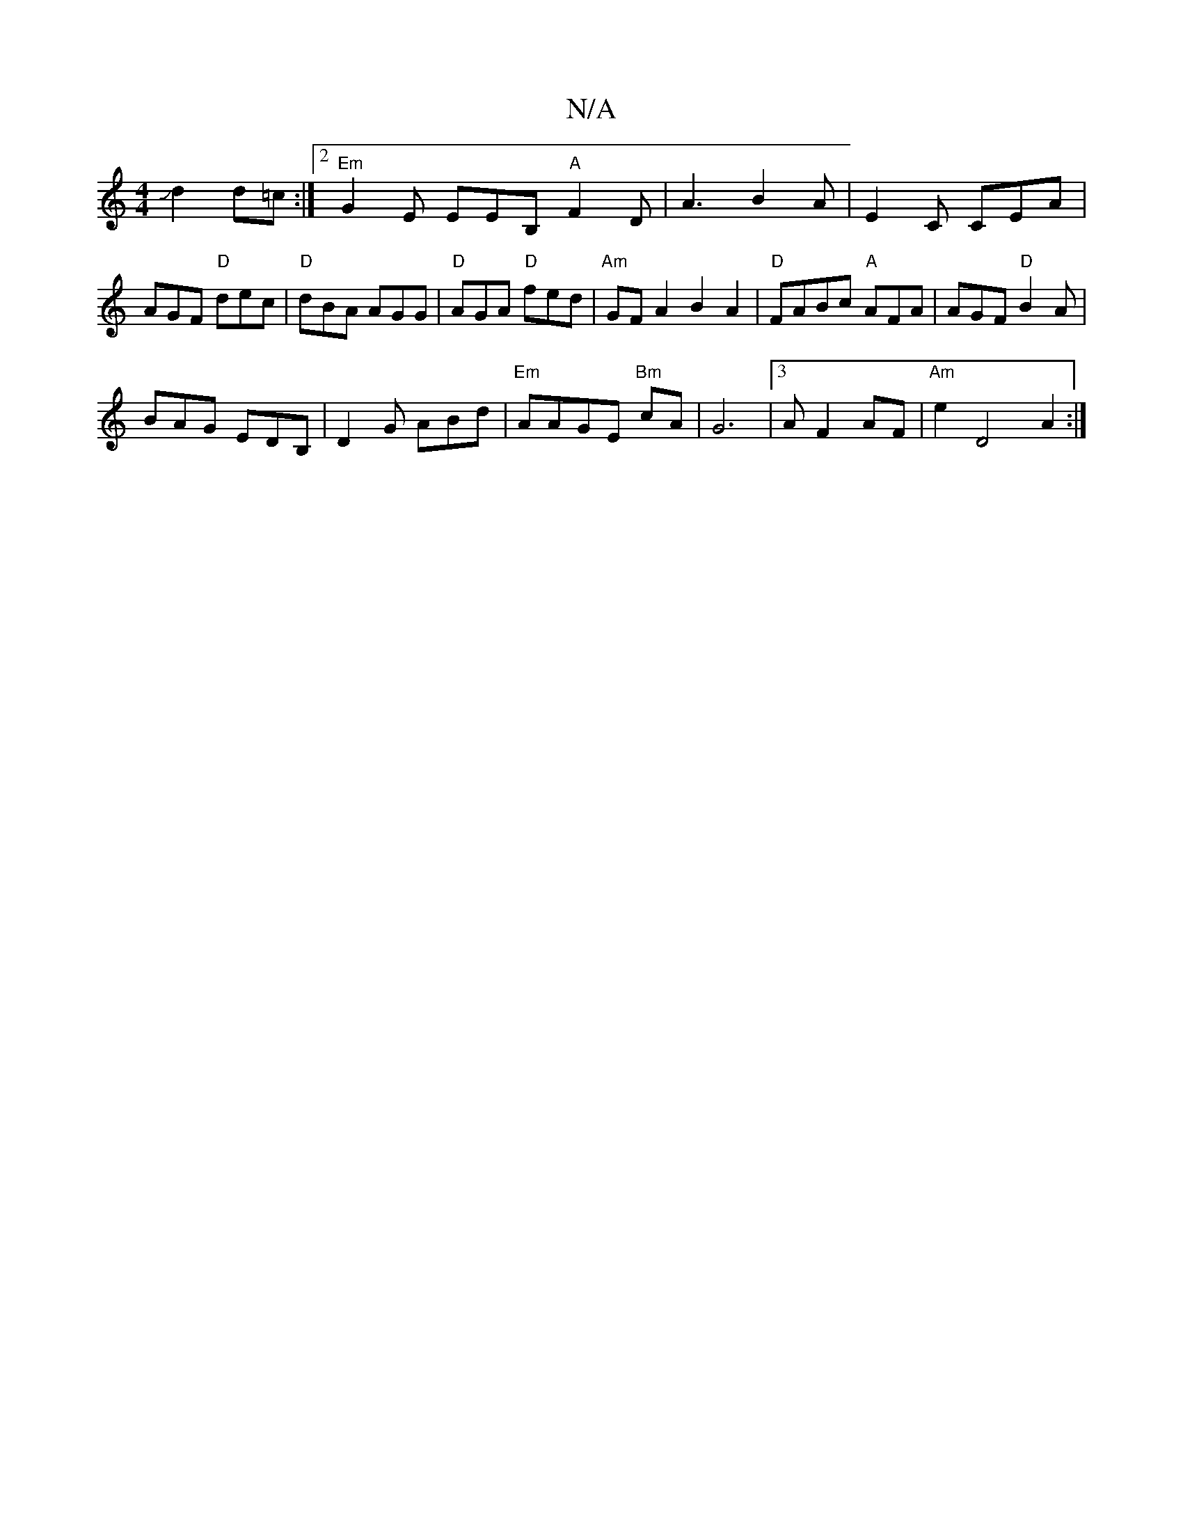 X:1
T:N/A
M:4/4
R:N/A
K:Cmajor
Jd2d=c:|2 "Em"G2E EEB, "A"F2D|A3 B2A|E2C CEA|AGF "D"dec|"D"dBA AGG|"D"AGA "D"fed|"Am"GFA2 B2A2|"D"FABc "A"AFA|AGF "D"B2A|
BAG EDB,|D2G ABd|"Em" AAGE "Bm"cA|G6|3AF2AF|"Am"e2 D4 A2:|

"Am"A4| "C"ag gb {